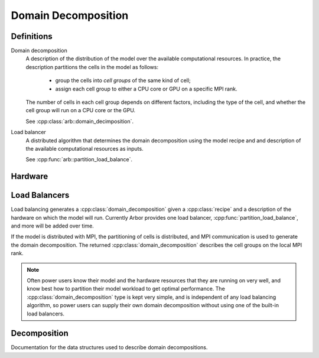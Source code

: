 Domain Decomposition
====================

Definitions
-----------

Domain decomposition
    A description of the distribution of the model over the available
    computational resources. In practice, the description partitions the
    cells in the model as follows:

        * group the cells into *cell groups* of the same kind of cell;
        * assign each cell group to either a CPU core or GPU on a specific MPI rank.

    The number of cells in each cell group depends on different factors,
    including the type of the cell, and whether the cell group will run on a CPU
    core or the GPU.

    See :cpp:class:`arb::domain_decimposition`.

Load balancer
    A distributed algorithm that determines the domain decomposition using the
    model recipe and and description of the available computational resources as
    inputs.

    See :cpp:func:`arb::partition_load_balance`.

Hardware
--------

.. cpp:namespace:: arb::hw

.. cpp:class:: node_info

    Information about the computational resources available to a simulation, typically a
    subset of the resources available on a physical hardware node.
    When used for distributed simulations, where a model will be distributed over more than
    one node, a :cpp:class:`hw::node_info` represents the resources available to the local
    MPI rank.

    .. container:: example-code

        .. code-block:: cpp

            // Make node that uses one thread for each available hardware thread,
            // and one GPU if any GPUs are available.
            hw::node_info node;
            node.num_cpu_cores = threading::num_threads();
            node.num_gpus = hw::num_gpus()>0? 1: 0;

    .. cpp:function:: node_info() = default

        Default hardware description with 1 CPU core and no GPUs.

    .. cpp:function:: node_info(unsigned cores, unsigned gpus)

        Constructor that sets the number of :cpp:var:`cores` and :cpp:var:`gpus` available.

    .. cpp:member:: unsigned num_cpu_cores = 1

        The number of CPU cores available.

        By default it is assumed that there is one core available.

    .. cpp:member:: unsigned num_gpus = 0

        The number of GPUs available.

        By default it is assumed that there are no GPUs.

Load Balancers
--------------

Load balancing generates a :cpp:class:`domain_decomposition` given a :cpp:class:`recipe`
and a description of the hardware on which the model will run. Currently Arbor provides
one load balancer, :cpp:func:`partition_load_balance`, and more will be added over time.

If the model is distributed with MPI, the partitioning of cells is distributed,
and MPI communication is used to generate the domain decomposition.
The returned :cpp:class:`domain_decomposition` describes the cell groups
on the local MPI rank.

.. Note::
    Often power users know their model and the hardware resources that
    they are running on very well, and know best how to partition their model
    workload to get optimal performance.
    The :cpp:class:`domain_decomposition` type is kept very simple, and is
    independent of any load balancing algorithm, so power users can supply their
    own domain decomposition without using one of the built-in load balancers.

.. cpp:namespace:: arb

.. cpp:function:: domain_decomposition partition_load_balance(const recipe& rec, hw::node_info nd)

    Makes an :cpp:class:`domain_decomposition` that distributes the cells
    in the model described by :cpp:var:`rec` over the hardware resources described
    by `hw::node_info`.

Decomposition
-------------

Documentation for the data structures used to describe domain decompositions.

.. cpp:namespace:: arb

.. cpp:enum-class:: backend_kind

    Used to indicate which hardware backend to use for running a :cpp:class:`cell_group`.

    .. cpp:enumerator:: multicore

        Use multicore backend for all computation.

    .. cpp:enumerator:: gpu

        Use gpu back end when supported.

        .. Note::
            Can only be set if the :cpp:class:`cell_group` type supports the GPU backend.

.. cpp:class:: domain_decomposition

    Meta data that describes a domain decomposition.
    Solely responsible for describing the distribution of cells across cell groups and domains.
    A load balancing algorithm generates the domain decomposition,
    for example see :cpp:func:`partition_load_balance`.

    .. cpp:function:: bool is_local_gid(cell_gid_type gid) const

        Tests whether a gid is on the local domain.

    .. cpp:member:: std::function<int(cell_gid_type)> gid_domain

        Return the domain id of cell with gid.
        Supplied by the load balancing algorithm that generates the domain
        decomposition.

    .. cpp:member:: int num_domains

        Number of domains that the model is distributed over.

    .. cpp:member:: int domain_id

        The index of the local domain.
        Equal to 0 for non-distributed models, and corresponds to the MPI rank for distributed runs.

    .. cpp:member:: cell_size_type num_local_cells

        Total number of cells in the local domain.

    .. cpp:member:: cell_size_type num_global_cells

        Total number of cells in the global model
        (sum of :cpp:member:`num_local_cells` over all domains).

    .. cpp:member:: std::vector<group_description> groups

        Descriptions of the cell groups on the local domain.

.. cpp:class:: group_decomposition

    The indexes of a set of cells of the same kind that are group together in a
    cell group in a :cpp:class:`arb::simulation`.

    .. cpp:function:: group_description(cell_kind k, std::vector<cell_gid_type> g, backend_kind b)

        Constructor.

    .. cpp:member:: const cell_kind kind

        The kind of cell in the group.

    .. cpp:member:: const std::vector<cell_gid_type> gids

        The gids of the cells in the cell group, sorted in ascending order.

    .. cpp:member:: const backend_kind backend

        The back end on which the cell group is to run.

